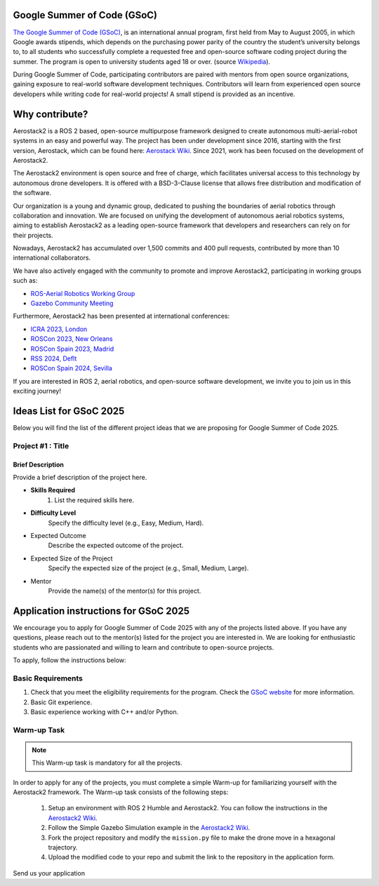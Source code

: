 .. _gsoc:

============================
Google Summer of Code (GSoC)
============================

.. `Google Summer of Code <https://summerofcode.withgoogle.com/>`__ is a global, online program focused on bringing new contributors into open source software development. GSoC Contributors work with an open source organization on a 12+ week programming project under the guidance of mentors.

`The Google Summer of Code (GSoC) <https://summerofcode.withgoogle.com/>`__, is an international annual program, first held from May to August 2005, in which Google awards stipends, which depends on the purchasing power parity of the country the student’s university belongs to, to all students who successfully complete a requested free and open-source software coding project during the summer. The program is open to university students aged 18 or over. (source `Wikipedia <https://en.wikipedia.org/wiki/Google_Summer_of_Code>`__).


During Google Summer of Code, participating contributors are paired with mentors from open source organizations, gaining exposure to real-world software development techniques. Contributors will learn from experienced open source developers while writing code for real-world projects! A small stipend is provided as an incentive.


.. figure:: resources/GSoC_banner.png
   :scale: 50



===============
Why contribute?
===============

Aerostack2 is a ROS 2 based, open-source multipurpose framework designed to create autonomous multi-aerial-robot systems in an easy and powerful way.
The project has been under development since 2016, starting with the first version, Aerostack, which can be found here: `Aerostack Wiki <https://github.com/cvar-upm/aerostack/wiki>`_.
Since 2021, work has been focused on the development of Aerostack2.

The Aerostack2 environment is open source and free of charge, which facilitates universal access to this technology by autonomous drone developers.
It is offered with a BSD-3-Clause license that allows free distribution and modification of the software.

Our organization is a young and dynamic group, dedicated to pushing the boundaries of aerial robotics through collaboration and innovation.
We are focused on unifying the development of autonomous aerial robotics systems, aiming to establish Aerostack2 as a leading open-source framework that developers and researchers can rely on for their projects.

Nowadays, Aerostack2 has accumulated over 1,500 commits and 400 pull requests, contributed by more than 10 international collaborators.

We have also actively engaged with the community to promote and improve Aerostack2, participating in working groups such as:

- `ROS-Aerial Robotics Working Group <https://github.com/ROS-Aerial/community>`_
- `Gazebo Community Meeting <https://community.gazebosim.org/tag/meeting>`_

Furthermore, Aerostack2 has been presented at international conferences:

- `ICRA 2023, London <https://www.icra2023.org/>`_
- `ROSCon 2023, New Orleans <https://roscon.ros.org/2023/>`_
- `ROSCon Spain 2023, Madrid <https://roscon.org.es/2023/ROSConMadrid2023.html>`_
- `RSS 2024, Deflt <https://roboticsconference.org/2024/>`_
- `ROSCon Spain 2024, Sevilla <https://roscon.org.es/ROSConES2024.html>`_


.. raw:: html

  <div style="padding:56.25% 0 0 0;position:relative; width:80%; margin:auto;"><iframe src="https://player.vimeo.com/video/879000655?badge=0&amp;autopause=0&amp;player_id=0&amp;app_id=58479" frameborder="0" allow="autoplay; fullscreen; picture-in-picture; clipboard-write; encrypted-media" style="position:absolute;top:0;left:0;width:100%;height:100%;" title="Aerostack2: A framework for developing Multi-Robot Aerial Systems"></iframe></div><script src="https://player.vimeo.com/api/player.js"></script>

.. raw:: html

  <div style="width:80%; margin:auto;"><iframe width="100%" height="315" src="https://www.youtube.com/embed/LnTmqx08K3k?si=EmtJD34ET4KOUm78" title="YouTube video player" frameborder="0" allow="accelerometer; autoplay; clipboard-write; encrypted-media; gyroscope; picture-in-picture; web-share" referrerpolicy="strict-origin-when-cross-origin" allowfullscreen></iframe></div>
  

.. space after the video
.. here we can add a space after the video
.. to separate the video from the text

.. raw:: html

  <br><br>

If you are interested in ROS 2, aerial robotics, and open-source software development, we invite you to join us in this exciting journey!

============================
Ideas List for GSoC 2025
============================

.. use small title
.. to create a new project, copy the below template and paste it below the last project
.. The template is as follows: 
.. - Title
.. - Brief Description
.. - Skills Required
.. - Difficulty Level
.. - Expected Outcome
.. - Expected size of the project
.. - Mentor

Below you will find the list of the different project ideas that we are proposing for Google Summer of Code 2025.


Project #1 : Title
============================

Brief Description
-----------------
Provide a brief description of the project here.


- **Skills Required**
   1. List the required skills here.

- **Difficulty Level**
   Specify the difficulty level (e.g., Easy, Medium, Hard).

- Expected Outcome
   Describe the expected outcome of the project.

- Expected Size of the Project
   Specify the expected size of the project (e.g., Small, Medium, Large).

- Mentor
   Provide the name(s) of the mentor(s) for this project.

========================================
Application instructions for GSoC 2025
========================================

We encourage you to apply for Google Summer of Code 2025 with any of the projects listed above. 
If you have any questions, please reach out to the mentor(s) listed for the project you are interested in.
We are looking for enthusiastic students who are passionated and willing to learn and contribute to open-source projects.

To apply, follow the instructions below:

Basic Requirements
========================

1. Check that you meet the eligibility requirements for the program. Check the `GSoC website <https://summerofcode.withgoogle.com/get-started>`__ for more information.
2. Basic Git experience.
3. Basic experience working with C++ and/or Python.

Warm-up Task
========================

.. check if the project requires a programming test or PR
.. note::
   This Warm-up task is mandatory for all the projects.

In order to apply for any of the projects, you must complete a simple Warm-up for familiarizing yourself with the Aerostack2 framework.
The Warm-up task consists of the following steps:

   1. Setup an environment with ROS 2 Humble and Aerostack2. You can follow the instructions in the `Aerostack2 Wiki <_00_getting_started>`__.
   2. Follow the Simple Gazebo Simulation example in the `Aerostack2 Wiki <_01_simple_gazebo_simulation>`__.
   3. Fork the project repository and modify the ``mission.py`` file to make the drone move in a hexagonal trajectory.
   4. Upload the modified code to your repo and submit the link to the repository in the application form.


Send us your application












